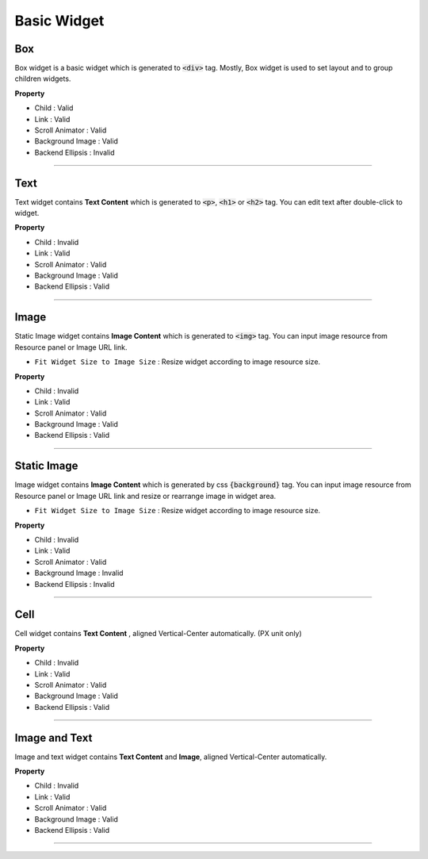 .. _How_to_add_widget_to_canvas:

Basic Widget
============

.. image:: resource/widget/IUBox.png

Box
----------

.. thumbnail:: resource_new/box.png

Box widget is a basic widget which is generated to :code:`<div>` tag. Mostly, Box widget is used to set layout and to group children widgets.


**Property**

* Child : Valid
* Link : Valid
* Scroll Animator : Valid
* Background Image : Valid
* Backend Ellipsis : Invalid

.. raw:: html

    <div style="position: relative; height: 0; overflow: hidden; max-width: 100%; height: auto;">
       <iframe width="560" height="315" src="https://www.youtube.com/embed/_D5d3eKYFMw" frameborder="0" allowfullscreen></iframe>
    </div>

----------



.. image:: resource/widget/IUText.png

Text
----------

.. thumbnail:: resource_new/text.png

Text widget contains **Text Content** which is generated to :code:`<p>`, :code:`<h1>` or :code:`<h2>` tag. You can edit text after double-click to widget.


**Property**

* Child : Invalid
* Link : Valid
* Scroll Animator : Valid
* Background Image : Valid
* Backend Ellipsis : Valid

.. raw:: html

    <div style="position: relative; height: 0; overflow: hidden; max-width: 100%; height: auto;">
        <iframe width="560" height="315" src="https://www.youtube.com/embed/zhllW9hdtm4" frameborder="0" allowfullscreen></iframe>
    </div>

----------



.. image:: resource/widget/IUFloatingImage.png

Image
----------
.. _Image_Widget:

.. thumbnail:: resource_new/img.png

Static Image widget contains **Image Content** which is generated to :code:`<img>` tag. You can input image resource from Resource panel or Image URL link.

* ``Fit Widget Size to Image Size`` : Resize widget according to image resource size.

**Property**

* Child : Invalid
* Link : Valid
* Scroll Animator : Valid
* Background Image : Valid
* Backend Ellipsis : Valid


----------



.. image:: resource/widget/IUImage.png

Static Image
--------------

.. thumbnail:: resource_new/static_img.png


Image widget contains **Image Content** which is generated by css :code:`{background}` tag. You can input image resource from Resource panel or Image URL link and resize or rearrange image in widget area.

* ``Fit Widget Size to Image Size`` : Resize widget according to image resource size.

**Property**

* Child : Invalid
* Link : Valid
* Scroll Animator : Valid
* Background Image : Invalid
* Backend Ellipsis : Invalid

.. raw:: html

    <div style="position: relative; height: 0; overflow: hidden; max-width: 100%; height: auto;">
        <iframe width="560" height="315" src="https://www.youtube.com/embed/RHax9vtH91I" frameborder="0" allowfullscreen></iframe>
    </div>

----------



.. image:: resource/widget/IUCell.png

Cell
----------

.. thumbnail:: resource_new/cell.png

Cell widget contains **Text Content** , aligned Vertical-Center automatically. (PX unit only)

**Property**

* Child : Invalid
* Link : Valid
* Scroll Animator : Valid
* Background Image : Valid
* Backend Ellipsis : Valid

.. raw:: html

    <div style="position: relative; height: 0; overflow: hidden; max-width: 100%; height: auto;">
       <iframe width="560" height="315" src="https://www.youtube.com/embed/l4XBFTpfmSM" frameborder="0" allowfullscreen></iframe>
    </div>

----------



.. image:: resource/widget/IUIconButton.png

Image and Text
----------------

.. thumbnail:: resource_new/img_text.png

Image and text widget contains **Text Content** and **Image**, aligned Vertical-Center automatically.


**Property**

* Child : Invalid
* Link : Valid
* Scroll Animator : Valid
* Background Image : Valid
* Backend Ellipsis : Valid

----------
